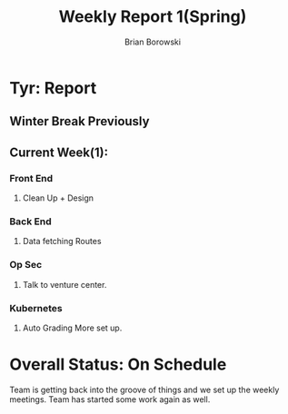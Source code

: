 #+TITLE: Weekly Report 1(Spring)
#+AUTHOR: Brian Borowski
#+OPTIONS: toc:nil 

* Tyr: Report
** Winter Break Previously


** Current Week(1):
*** Front End
**** Clean Up + Design
*** Back End
**** Data fetching Routes
*** Op Sec
**** Talk to venture center.
*** Kubernetes
**** Auto Grading More set up. 

* Overall Status: On Schedule
  Team is getting back into the groove of things and we set up the
  weekly meetings. Team has started some work again as well. 

